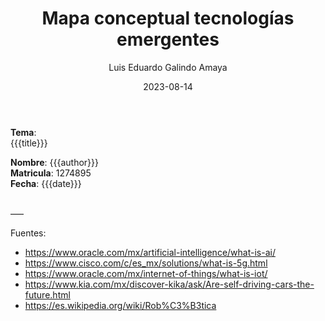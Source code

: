 
#+title:        Mapa conceptual tecnologías emergentes
#+AUTHOR:       Luis Eduardo Galindo Amaya
#+DATE:         2023-08-14
#+OPTIONS:      toc:nil ^:nil title:nil num:2

#+LANGUAGE: es
#+latex_header: \usepackage{../modern}
# #+latex_header: \bibliography{../sample.bib}

# code macros
# ----------------
#+macro: code @@latex:\lstinputlisting{$1}@@
#+macro: cite @@latex:\cite{$1}@@

# Informacion extra
# -----------------

#+begin_export latex

\newenvironment{onec}
               {
                 \begin{minipage}{0.18\textwidth}
                   \raggedright

                   \\
               }
               { 
                 \\\\
                 \end{minipage}
               }

\newenvironment{twoc}
               {
                 \begin{minipage}{0.39\textwidth}
                   \raggedright

                   \\
               }
               { 
                 \\\\
                 \end{minipage}
               }

\newenvironment{threec}
               {
                 \begin{minipage}{0.58\textwidth}
                   \raggedright

                   \\
               }
               { 
                 \\\\
                 \end{minipage}
               }
#+end_export

#+begin_twoc
*Tema*: \\
{{{title}}}
#+end_twoc
#+begin_threec
*Nombre*: {{{author}}} \\
*Matricula*: 1274895 \\
*Fecha*: {{{date}}} 
#+end_threec
\\
-----
\vspace{\fill}
[[file:images/a.png]]
\vspace{\fill}

Fuentes:
- https://www.oracle.com/mx/artificial-intelligence/what-is-ai/ 
- https://www.cisco.com/c/es_mx/solutions/what-is-5g.html
- https://www.oracle.com/mx/internet-of-things/what-is-iot/
- https://www.kia.com/mx/discover-kika/ask/Are-self-driving-cars-the-future.html
- https://es.wikipedia.org/wiki/Rob%C3%B3tica

